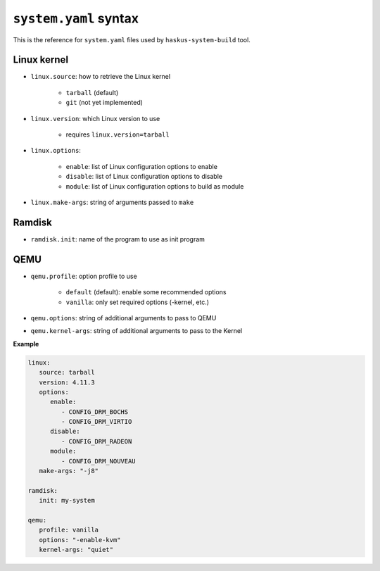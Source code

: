 ``system.yaml`` syntax
======================

This is the reference for ``system.yaml`` files used by ``haskus-system-build``
tool.

Linux kernel
------------

* ``linux.source``: how to retrieve the Linux kernel

   * ``tarball`` (default)
   * ``git`` (not yet implemented)

* ``linux.version``: which Linux version to use

   * requires ``linux.version=tarball``

* ``linux.options``:

   * ``enable``: list of Linux configuration options to enable
   * ``disable``: list of Linux configuration options to disable
   * ``module``: list of Linux configuration options to build as module

* ``linux.make-args``: string of arguments passed to ``make``

Ramdisk
-------

* ``ramdisk.init``: name of the program to use as init program


QEMU
----

* ``qemu.profile``: option profile to use

   * ``default`` (default): enable some recommended options
   * ``vanilla``: only set required options (-kernel, etc.)

* ``qemu.options``: string of additional arguments to pass to QEMU

* ``qemu.kernel-args``: string of additional arguments to pass to the Kernel

**Example**

.. code:: yaml

   linux:
      source: tarball
      version: 4.11.3
      options:
         enable:
            - CONFIG_DRM_BOCHS
            - CONFIG_DRM_VIRTIO
         disable:
            - CONFIG_DRM_RADEON
         module:
            - CONFIG_DRM_NOUVEAU
      make-args: "-j8"
   
   ramdisk:
      init: my-system
   
   qemu:
      profile: vanilla
      options: "-enable-kvm"
      kernel-args: "quiet"

